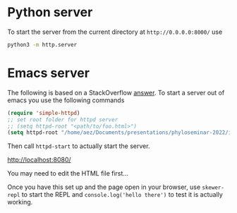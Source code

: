 
* Python server

To start the server from the current directory at =http://0.0.0.0:8000/= use

#+begin_src sh
  python3 -m http.server
#+end_src

* Emacs server

The following is based on a StackOverflow [[https://emacs.stackexchange.com/a/2515][answer]]. To start a server out of emacs
you use the following commands

#+begin_src emacs-lisp
(require 'simple-httpd)
;; set root folder for httpd server
;; (setq httpd-root "<path/to/foo.html>")
(setq httpd-root "/home/aez/Documents/presentations/phyloseminar-2022/images/algorithm")
#+end_src

Then call =httpd-start= to actually start the server.

http://localhost:8080/

You may need to edit the HTML file first...

Once you have this set up and the page open in your browser, use =skewer-repl=
to start the REPL and =console.log('hello there')= to test it is actually
working.
